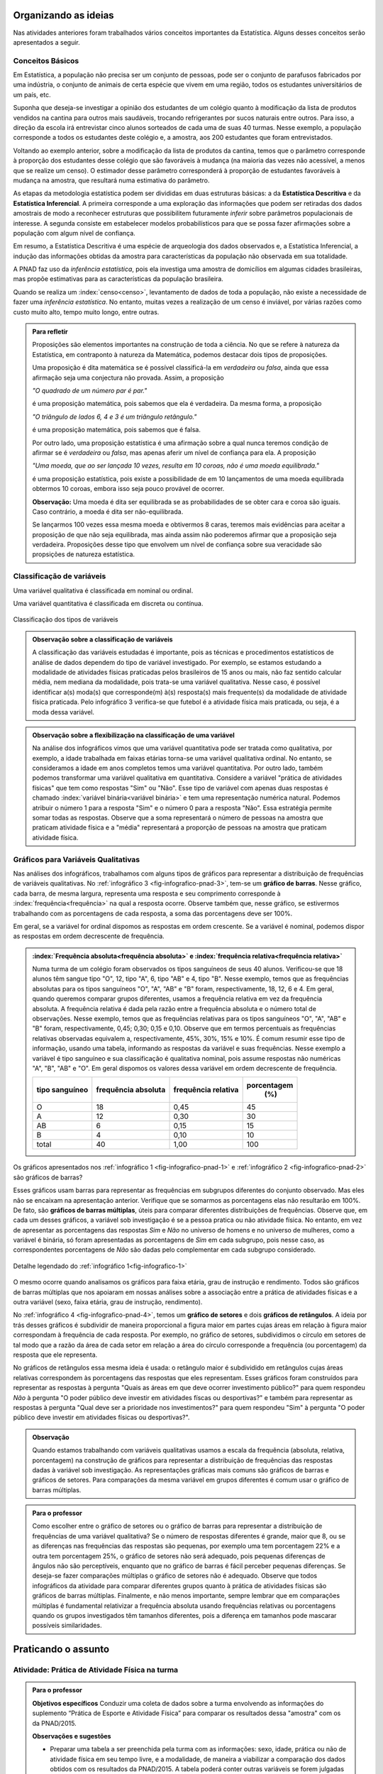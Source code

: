 *********************
Organizando as ideias
*********************

Nas atividades anteriores foram trabalhados vários conceitos importantes da Estatística. Alguns desses conceitos serão apresentados a seguir.


.. _sub-conceitos-basicos:


Conceitos Básicos 
------------------------------------------


.. glossary:: 

   População
    é um conjunto de elementos com pelo menos uma característica em comum.

Em Estatística, a população não precisa ser um conjunto de pessoas, pode ser o conjunto de parafusos fabricados por uma indústria, o conjunto de animais de certa espécie que vivem em uma região, todos os estudantes universitários de um país, etc.

.. glossary::

   Amostra
    é um subconjunto não-vazio da população.
    
Suponha que deseja-se investigar a opinião dos estudantes de um colégio quanto à modificação da lista de produtos vendidos na cantina para outros mais saudáveis, trocando refrigerantes por sucos naturais entre outros. Para isso, a direção da escola irá entrevistar cinco alunos sorteados de cada uma de suas 40 turmas. Nesse exemplo, a população corresponde a todos os estudantes deste colégio e, a amostra, aos 200 estudantes que foram entrevistados.
    
.. glossary::

   Parâmetro
    característica numérica da população.
    
.. glossary::

   Estimador
    função que produz estimativas de parâmetros usando os dados da amostra.  
    
Voltando ao exemplo anterior, sobre a modificação da lista de produtos da cantina, temos que o parâmetro corresponde à proporção dos estudantes desse colégio que são favoráveis à mudança (na maioria das vezes não acessível, a menos que se realize um censo). O estimador desse parâmetro corresponderá à proporção de estudantes favoráveis à mudança na amostra, que resultará numa estimativa do parâmetro. 
    
As etapas da metodologia estatística podem ser divididas em duas estruturas básicas: a da **Estatística Descritiva** e da **Estatística Inferencial**. A primeira corresponde a uma exploração das informações que podem ser retiradas dos dados amostrais de modo a reconhecer estruturas que possibilitem futuramente *inferir* sobre parâmetros populacionais de interesse. A segunda consiste em estabelecer modelos probabilísticos para que se possa fazer afirmações sobre a população com algum nível de confiança. 

Em resumo, a Estatística Descritiva é uma espécie de arqueologia dos dados observados e, a Estatística Inferencial, a indução das informações obtidas da amostra para características da população não observada em sua totalidade.


A PNAD faz uso da *inferência estatística*, pois ela investiga uma amostra de domicílios em algumas cidades brasileiras, mas propõe estimativas para as características da população brasileira. 

Quando se realiza um :index:`censo<censo>`, levantamento de dados de toda a população, não existe a necessidade de fazer uma *inferência estatística*. No entanto, muitas vezes a realização de um censo é inviável, por várias razões como custo muito alto, tempo muito longo, entre outras. 

.. admonition:: Para refletir

 Proposições são elementos importantes na construção de toda a ciência. No que se refere à natureza da Estatística, em contraponto à natureza da Matemática, podemos destacar dois tipos de proposições. 
 
 Uma proposição é dita matemática se é possível classificá-la em *verdadeira* ou *falsa*, ainda que essa afirmação seja uma conjectura não provada. Assim, a proposição 
 
 *"O quadrado de um número par é par."*  
 
 é uma proposição matemática, pois sabemos que ela é verdadeira. Da mesma forma, a proposição 
 
 *"O triângulo de lados 6, 4 e 3 é um triângulo retângulo."* 
 
 é uma proposição matemática, pois sabemos que é falsa. 
 
 Por outro lado, uma proposição estatística é uma afirmação sobre a qual nunca teremos condição de afirmar se é *verdadeira* ou *falsa*, mas apenas aferir um nível de confiança para ela. A proposição 
 
 *"Uma moeda, que ao ser lançada 10 vezes, resulta em 10 coroas, não é uma moeda equilibrada."*
 
 é uma proposição estatística, pois existe a possibilidade de em 10 lançamentos de uma moeda equilibrada obtermos 10 coroas, embora isso seja pouco provável de ocorrer.
 
 **Observação:** Uma moeda é dita ser equilibrada se as probabilidades de se obter cara e coroa são iguais. Caso contrário, a moeda é dita ser não-equilibrada.
 
 Se lançarmos 100 vezes essa mesma moeda e obtivermos 8 caras, teremos mais evidências para aceitar a proposição de que não seja equilibrada, mas ainda assim não poderemos afirmar que a proposição seja verdadeira. Proposições desse tipo que envolvem um nível de confiança sobre sua veracidade são propsições de natureza estatística.

 
.. _sub-classificacao-de-variaveis:

Classificação de variáveis 
--------------------------

.. glossary::
   
   Variável qualitativa
    Uma variável estatística é qualitativa se as possíveis respostas para ela são atributos não-numéricos. A maior parte das variáveis identificadas no “Suplemento de Práticas de Esporte e Atividade Física” da PNAD/2015, representa variáveis qualitativas.

Uma variável qualitativa é classificada em nominal ou ordinal. 



.. glossary:: 
   
 Variável qualitativa nominal 
    
  Uma variável qualitativa é nominal quando não existe nenhuma ordenação natural das respostas associadas à variável. Exemplos de variáveis nominais: bairro de residência, tipo sanguíneo, modalidade de atividade física que pratica, etc. 
  
.. glossary::

  Variável qualitativa ordinal
       
    A variável qualitativa é ordinal quando existe uma ordenação natural das respostas associadas a ela. Por exemplo, nível de instrução da mãe com as respostas possíveis: Ensino Fundamental completo, Ensino Médio completo, Ensino Superior incompleto e Ensino Superior completo. Podemos perceber que quem tem Ensino Médio completo tem maior nível de instrução de quem tem Ensino Fundamental completo. 
    
.. glossary::

 Variável quantitativa

  Uma variável é quantitativa se as respostas para ela são numéricas. Exemplos de variáveis quantitativas são idade, peso, altura, temperatura, número de irmãos, número de horas semanais dedicadas à prática de atividade física.

Uma variável quantitativa é classificada em discreta ou contínua. 

.. glossary::

  Variável quantitativa discreta

   As variáveis discretas resultam de uma contagem ou são variáveis cuja quantidade de valores possíveis é finita. Por exemplo, o número de atendimentos em um Pronto-Socorro nos finais de semana, o número de erros de impressão na página de um livro, número de irmãos, etc.  
   
.. glossary::

  Variável quantitativa contínua
      
   As variáveis quantitativas contínuas em geral resultam de uma medição. Por exemplo, altura, peso, temperatura, etc.


.. _fig-classificacao-de-variaveis:

.. figure:: _resources/Tipos_variaveis.png
   :width: 300pt
   :align: center

   Classificação dos tipos de variáveis
   
   
.. admonition:: Observação sobre a classificação de variáveis

 A classificação das variáveis estudadas é importante, pois as técnicas e procedimentos estatísticos de análise de dados dependem do tipo de variável investigado. Por exemplo, se estamos estudando a modalidade de atividades físicas praticadas pelos brasileiros de 15 anos ou mais, não faz sentido calcular média, nem mediana da modalidade, pois trata-se uma variável qualitativa. Nesse caso, é possível identificar a(s) moda(s) que corresponde(m) à(s) resposta(s) mais frequente(s) da modalidade de atividade física praticada. Pelo infográfico 3 verifica-se que futebol é a atividade física mais praticada, ou seja, é a moda dessa variável.
 
.. admonition:: Observação sobre a flexibilização na classificação de uma variável

 Na análise dos infográficos vimos que uma variável quantitativa pode ser tratada como qualitativa, por exemplo, a idade trabalhada em faixas etárias torna-se uma variável qualitativa ordinal. No entanto, se consideramos a idade em anos completos temos uma variável quantitativa. Por outro lado, também podemos transformar uma variável qualitativa em quantitativa. Considere a variável "prática de atividades físicas" que tem como respostas "Sim" ou "Não". Esse tipo de variável com apenas duas respostas é chamado :index:`variável binária<variável binária>` e tem uma representação numérica natural. Podemos atribuir o número 1 para a resposta "Sim" e o número 0 para a resposta "Não". Essa estratégia permite somar todas as respostas. Observe que a soma representará o número de pessoas na amostra que praticam atividade física e a "média" representará a proporção de pessoas na amostra que praticam atividade física.
 
 
.. _sub-graficos-variaveis-qualitativas:


Gráficos para Variáveis Qualitativas
-------------------------------------

Nas análises dos infográficos, trabalhamos com alguns tipos de gráficos para representar a distribuição de frequências de variáveis qualitativas. No :ref:`infográfico 3 <fig-infografico-pnad-3>`, tem-se um **gráfico de barras**. Nesse gráfico, cada barra, de mesma largura, representa uma resposta e seu comprimento corresponde à :index:`frequência<frequência>` na qual a resposta ocorre. Observe também que, nesse gráfico, se estivermos trabalhando com as porcentagens de cada resposta, a soma das porcentagens deve ser 100%.  

Em geral, se a variável for ordinal dispomos as respostas em ordem crescente. Se a variável é nominal, podemos dispor as respostas em ordem decrescente de frequência. 


.. admonition:: :index:`Frequência absoluta<frequência absoluta>` e :index:`frequência relativa<frequência relativa>`

 Numa turma de um colégio foram observados os tipos sanguíneos de seus 40 alunos. Verificou-se que 18 alunos têm sangue tipo "O", 12, tipo "A", 6, tipo "AB" e 4, tipo "B". Nesse exemplo, temos que as frequências absolutas para os tipos sanguíneos "O", "A", "AB" e "B" foram, respectivamente, 18, 12, 6 e 4. Em geral, quando queremos comparar grupos diferentes, usamos a frequência relativa em vez da frequência absoluta. A frequência relativa é dada pela razão entre a frequência absoluta e o número total de observações. Nesse exemplo, temos que as frequências relativas para os tipos sanguíneos "O", "A", "AB" e "B" foram, respectivamente, 0,45; 0,30; 0,15 e 0,10. Observe que em termos percentuais as frequências relativas observadas equivalem a, respectivamente, 45%, 30%, 15% e 10%.
 É comum resumir esse tipo de informação, usando uma tabela, informando as respostas da variável e suas frequências. Nesse exemplo a variável é tipo sanguíneo e sua classificação é qualitativa nominal, pois assume respostas não numéricas "A", "B", "AB" e "O". Em geral dispomos os valores dessa variável em ordem decrescente de frequência.
 
 +----------+--------------+-------------+----------------+
 | tipo     | frequência   | frequência  | porcentagem    |
 | sanguíneo| absoluta     | relativa    |        (%)     |
 +==========+==============+=============+================+
 | O        |   18         |   0,45      |    45          |
 +----------+--------------+-------------+----------------+
 | A        |  12          |   0,30      |     30         |
 +----------+--------------+-------------+----------------+
 | AB       |  6           |    0,15     |     15         |
 +----------+--------------+-------------+----------------+
 | B        |   4          |    0,10     |     10         |
 +----------+--------------+-------------+----------------+
 | total    |   40         | 1,00        | 100            |
 +----------+--------------+-------------+----------------+

  

   

Os gráficos apresentados nos :ref:`infográfico 1 <fig-infografico-pnad-1>` e :ref:`infográfico 2 <fig-infografico-pnad-2>` são gráficos de barras?

Esses gráficos usam barras para representar as frequências em subgrupos diferentes do conjunto observado. Mas eles não se encaixam na apresentação anterior. Verifique que se somarmos as porcentagens elas não resultarão em 100%. De fato, são **gráficos de barras múltiplas**, úteis para comparar diferentes distribuições de frequências. Observe que, em cada um desses gráficos, a variável sob investigação é se a pessoa pratica ou não atividade física. No entanto, em vez de apresentar as porcentagens das respostas *Sim* e *Não* no universo de homens e no universo de mulheres, como a variável é binária, só foram apresentadas as porcentagens de *Sim* em cada subgrupo, pois nesse caso, as correspondentes porcentagens de *Não* são dadas pelo complementar em cada subgrupo considerado. 

.. _fig-infografico-1-detalhe:

.. figure:: _resources/barrasmultiplas_sexo.png
   :width: 600px
   :align: center

   Detalhe legendado do :ref:`infográfico 1<fig-infografico-1>`

O mesmo ocorre quando analisamos os gráficos para faixa etária, grau de instrução e rendimento. Todos são gráficos de barras múltiplas que nos apoiaram em nossas análises sobre a associação entre a prática de atividades físicas e a outra variável (sexo, faixa etária, grau de instrução, rendimento).

No :ref:`infográfico 4 <fig-infografico-pnad-4>`, temos um **gráfico de setores** e dois **gráficos de retângulos**. A ideia por trás desses gráficos é subdividir de maneira proporcional a figura maior em partes cujas áreas em relação à figura maior correspondam à frequência de cada resposta. Por exemplo, no gráfico de setores, subdividimos o círculo em setores de tal modo que a razão da área de cada setor em relação a área do círculo corresponde a frequência (ou porcentagem) da resposta que ele representa. 

No gráficos de retângulos essa mesma ideia é usada: o retângulo maior é subdividido em retângulos cujas áreas relativas correspondem às porcentagens das respostas que eles representam. Esses gráficos foram construídos para representar as respostas à pergunta "Quais as áreas em que deve ocorrer investimento público?" para quem respondeu *Não* à pergunta "O poder público deve investir em atividades físcas ou desportivas?" e também para representar as respostas à pergunta "Qual deve ser a prioridade nos investimentos?" para quem respondeu "Sim" à pergunta "O poder público deve investir em atividades físicas ou desportivas?".


.. admonition:: Observação

   Quando estamos trabalhando com variáveis qualitativas usamos a escala da frequência (absoluta, relativa, porcentagem)  na construção de gráficos para representar a distribuição de frequências das respostas dadas à variável sob investigação. As representações gráficas mais comuns são gráficos de barras e gráficos de setores. Para comparações da mesma variável em grupos diferentes é comum usar o gráfico de barras múltiplas.

.. admonition:: Para o professor

   Como escolher entre o gráfico de setores ou o gráfico de barras para representar a distribuição de frequências de uma variável qualitativa? Se o número de respostas diferentes é grande, maior que 8, ou se  as diferenças nas frequências das respostas são pequenas, por exemplo uma tem porcentagem 22% e a outra tem porcentagem 25%, o gráfico de setores não será adequado, pois pequenas diferenças de ângulos  não são perceptíveis, enquanto que no gráfico de barras é fácil perceber pequenas diferenças. Se deseja-se fazer comparações múltiplas o gráfico de setores não é adequado. Observe que todos infográficos da atividade para comparar diferentes grupos quanto à prática de atividades físicas são gráficos de barras múltiplas. Finalmente, e não menos importante, sempre lembrar que em comparações múltiplas é fundamental relativizar a frequência absoluta usando frequências relativas ou porcentagens quando os grupos investigados têm tamanhos diferentes, pois a diferença em tamanhos pode mascarar possíveis similaridades.
   
   

********************
Praticando o assunto
********************

  
.. _ativ-1-pratica-atividade-fisica-na-turma:


Atividade: Prática de Atividade Física na turma
------------------------------------------


.. admonition:: Para o professor

  **Objetivos específicos** Conduzir uma coleta de dados sobre a turma envolvendo as informações do suplemento “Prática de Esporte e Atividade Física” para comparar os resultados dessa "amostra" com os da PNAD/2015.
   
  **Observações e sugestões** 
   
  * Preparar uma tabela a ser preenchida pela turma com as informações: sexo, idade, prática ou não de atividade física em seu tempo livre, e a modalidade, de maneira a viabilizar a comparação dos dados obtidos com os resultados da PNAD/2015. A tabela poderá conter outras variáveis se forem julgadas de interesse pela turma como por exemplo, local da prática, duração da prática entre outras. Mas, para efeito de comparação com os infográficos, sexo e idade serão as variáveis necessárias nesse levantamento. Comente com os alunos que essa será uma amostra de conveniência, pois o interesse é estudar o perfil da turma quanto à prática de atividades físicas e por isso, as respostas da turma podem não ser similares às da pesquisa.
   
  * Com base nas respostas obtidas, resumir a informação em tabelas de frequências, contar quantas respostas foram sim, calcular a porcentagem da turma que pratica atividade física e comparar com o resultado geral das pessoas de 15 anos ou mais, o percentual correspondente a essa faixa etária e o percentual correspondente a esse grau de instrução. Construir uma tabela de frequências com as modalidades esportivas incluindo as categorias apresentadas no infográfico do IBGE. Construir gráficos para representar as distribuições de frequências das variáveis investigadas nessa pesquisa. Construir gráficos de barras múltiplas quando forem feitas comparações para grupos diferentes, como por exemplo, sexo.

Deseja-se comparar os hábitos de atividade física em tempo livre dos alunos da turma com os dados obtidos da PNAD/2015. Para isso preencha o formulário de dados fornecido pelo professor. Construa tabelas e gráficos resumindo a informação obtida. 


.. _ativ-classificacao-de-variaveis:

Atividade: Classificação de variáveis
-------------------------------------

.. admonition:: Para o professor

   **Objetivos específicos** 
   
   * Diferenciar variável qualitativa e variável quantitativa. 
   * Identificar variáveis qualitativas binárias.

Suponha que cada uma das variáveis a seguir foi observada para todos os alunos de sua turma. Indique se cada uma delas é uma variável qualitativa ou quantitativa. Se for uma variável qualitativa, indique se ela é binária (apenas duas respostas possíveis) ou não. 


#. altura (em metros)
#. peso (em quilos)
#. razão do peso sobre o quadrado da medida da altura
#. tempo de sono na noite anterior
#. se foi dormir na noite anterior antes ou depois da meia-noite
#. mês de nascimento
#. número de irmãos
#. nota obtida na última avaliação de Matemática
#. se tirou nota maior ou igual a 6,0 ou menor do que 6,0 na última avaliação de Matemática
#. distância da casa à escola
#. se o indivíduo possui ou não um cartão de crédito
#. modo de locomoção para a escola

.. admonition:: Resposta 

 (a) quantitativa, (b) quantitativa, (c) quantitativa (d) quantitativa, (e) qualitativa binária, (f) qualitativa (g) quantitativa (h) quantitativa (i) qualitativa binária (j) quantitativa (k) qualitativa binária (l) qualitativa.


.. _ativ-3-construcao-de-grafico-variavel-qualitativa:

Atividade: Construção de gráficos para variáveis qualitativas
-------------------------------------------------------------


.. admonition:: Para o professor

   **Objetivos específicos** Construir gráficos de distribuições de frequências para variáveis qualitativas.
   
   **Observações e sugestões** Embora os gráficos solicitados nesta atividade sejam simples, recomenda-se sugerir aos alunos usar algum recurso tecnológico para a construção dos mesmos, tais como, uma planilha ou o GeoGebra.
   

Considerando o :ref:`infográfico 4 <fig-infografico-pnad-4>`, transforme o gráfico de setores em gráfico de retângulos e os gráficos de retângulos em gráficos de setores. 


.. admonition:: Resposta 

 .. _fig-trocando-setor-e-barra:
 
 .. figure:: _resources/praticando1.png
   :width: 600px
   :align: center

   Infográfico 4 transformado
   
.. _ativ-4-analise-de-grafico:

Atividade: Análise de gráfico
-----------------------------


.. admonition:: Para o professor

   **Objetivos especícificos** Mostrar que podem existir diversas formas de usar barras para representar algum tipo de dado, mas que nem todos os gráficos que usam barras são gráficos de barras no sentido da representação de uma distribuição de frequências. 
   
   **Observações e sugestões** O gráfico desse exemplo é "um gráfico de barras", mas as barras representam o valor da inflação da alimentação acumulado nos últimos 12 meses em função do tempo: de agosto de 2016 até agosto de 2017. Na seção "Explorando 2", veremos que, para esse tipo de informação - valores de uma variável quantitativa ao longo do tempo -, é mais comum usar um gráfico de linhas unindo por segmentos os pontos consecutivos dados (tempo,valor da variável).

Observe o gráfico a seguir publicado em um jornal. 

#. Como você classificaria esse gráfico? 
#. Qual é a informação representada pelo comprimento da barra nesse gráfico?   
#. Que tipo(s) de variável(is) ele está representando?
#. Construa um gráfico diferente para representar a mesma informação, marcando num plano Cartesiano os pontos (x,y) em que x corresponde ao tempo e y corresponde à inflação acumulada no domicílio, unindo os pontos consecutivos por segmentos. É possível perceber a partir desse gráfico algum tipo de comportamento no período observado?


 
.. _linhaversusbarra:

.. figure:: _resources/linhaversusbarra.png
   :width: 600px
   :align: center

   Inflação da alimentação acumulada nos últimos 12 meses (Fonte: IBGE)
   

.. admonition:: Resposta 

   #. É um gráfico que usa barras, mas nesse gráfico o comprimento das barras não é frequência. 
   
   #. Valor da inflação da alimentação acumulada nos últimos 12 meses. Esses valores são apresentados em função do período de tempo: agosto de 2016 até agosto de 2017.
   
   #. O valor da inflação da alimentação acumulada nos últimos 12 meses é uma variável quantitativa, o período de tempo representado em mês/ano é uma variável qualitativa ordinal. 
    
   #. (gráfico) Podemos perceber que a inflação da alimentação acumulada em 12 meses apresentou no período analisado uma forte tendência de queda.
   
   
.. _fig-grafico-de-linha-da-inflacao_alimentacao:

.. figure:: _resources/inflacao_alimentacao.png
   :width: 300px
   :align: center

   Gráfico de linha da inflação da alimentação acumulada nos últimos 12 meses
   
  